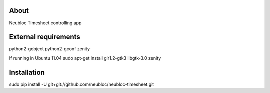 -----
About
-----

Neubloc Timesheet controlling app

------------
External requirements
------------

python2-gobject
python2-gconf
zenity

If running in Ubuntu 11.04
sudo apt-get install gir1.2-gtk3 libgtk-3.0 zenity

------------
Installation
------------

sudo pip install -U git+git://github.com/neubloc/neubloc-timesheet.git
